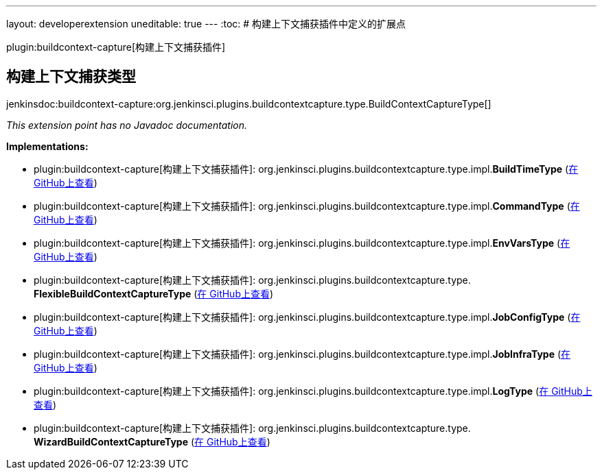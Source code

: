 ---
layout: developerextension
uneditable: true
---
:toc:
# 构建上下文捕获插件中定义的扩展点

plugin:buildcontext-capture[构建上下文捕获插件]

## 构建上下文捕获类型
+jenkinsdoc:buildcontext-capture:org.jenkinsci.plugins.buildcontextcapture.type.BuildContextCaptureType[]+

_This extension point has no Javadoc documentation._

**Implementations:**

* plugin:buildcontext-capture[构建上下文捕获插件]: org.+++<wbr/>+++jenkinsci.+++<wbr/>+++plugins.+++<wbr/>+++buildcontextcapture.+++<wbr/>+++type.+++<wbr/>+++impl.+++<wbr/>+++**BuildTimeType** (link:https://github.com/jenkinsci/buildcontext-capture-plugin/search?q=BuildTimeType&type=Code[在 GitHub上查看])
* plugin:buildcontext-capture[构建上下文捕获插件]: org.+++<wbr/>+++jenkinsci.+++<wbr/>+++plugins.+++<wbr/>+++buildcontextcapture.+++<wbr/>+++type.+++<wbr/>+++impl.+++<wbr/>+++**CommandType** (link:https://github.com/jenkinsci/buildcontext-capture-plugin/search?q=CommandType&type=Code[在 GitHub上查看])
* plugin:buildcontext-capture[构建上下文捕获插件]: org.+++<wbr/>+++jenkinsci.+++<wbr/>+++plugins.+++<wbr/>+++buildcontextcapture.+++<wbr/>+++type.+++<wbr/>+++impl.+++<wbr/>+++**EnvVarsType** (link:https://github.com/jenkinsci/buildcontext-capture-plugin/search?q=EnvVarsType&type=Code[在 GitHub上查看])
* plugin:buildcontext-capture[构建上下文捕获插件]: org.+++<wbr/>+++jenkinsci.+++<wbr/>+++plugins.+++<wbr/>+++buildcontextcapture.+++<wbr/>+++type.+++<wbr/>+++**FlexibleBuildContextCaptureType** (link:https://github.com/jenkinsci/buildcontext-capture-plugin/search?q=FlexibleBuildContextCaptureType&type=Code[在 GitHub上查看])
* plugin:buildcontext-capture[构建上下文捕获插件]: org.+++<wbr/>+++jenkinsci.+++<wbr/>+++plugins.+++<wbr/>+++buildcontextcapture.+++<wbr/>+++type.+++<wbr/>+++impl.+++<wbr/>+++**JobConfigType** (link:https://github.com/jenkinsci/buildcontext-capture-plugin/search?q=JobConfigType&type=Code[在 GitHub上查看])
* plugin:buildcontext-capture[构建上下文捕获插件]: org.+++<wbr/>+++jenkinsci.+++<wbr/>+++plugins.+++<wbr/>+++buildcontextcapture.+++<wbr/>+++type.+++<wbr/>+++impl.+++<wbr/>+++**JobInfraType** (link:https://github.com/jenkinsci/buildcontext-capture-plugin/search?q=JobInfraType&type=Code[在 GitHub上查看])
* plugin:buildcontext-capture[构建上下文捕获插件]: org.+++<wbr/>+++jenkinsci.+++<wbr/>+++plugins.+++<wbr/>+++buildcontextcapture.+++<wbr/>+++type.+++<wbr/>+++impl.+++<wbr/>+++**LogType** (link:https://github.com/jenkinsci/buildcontext-capture-plugin/search?q=LogType&type=Code[在 GitHub上查看])
* plugin:buildcontext-capture[构建上下文捕获插件]: org.+++<wbr/>+++jenkinsci.+++<wbr/>+++plugins.+++<wbr/>+++buildcontextcapture.+++<wbr/>+++type.+++<wbr/>+++**WizardBuildContextCaptureType** (link:https://github.com/jenkinsci/buildcontext-capture-plugin/search?q=WizardBuildContextCaptureType&type=Code[在 GitHub上查看])

